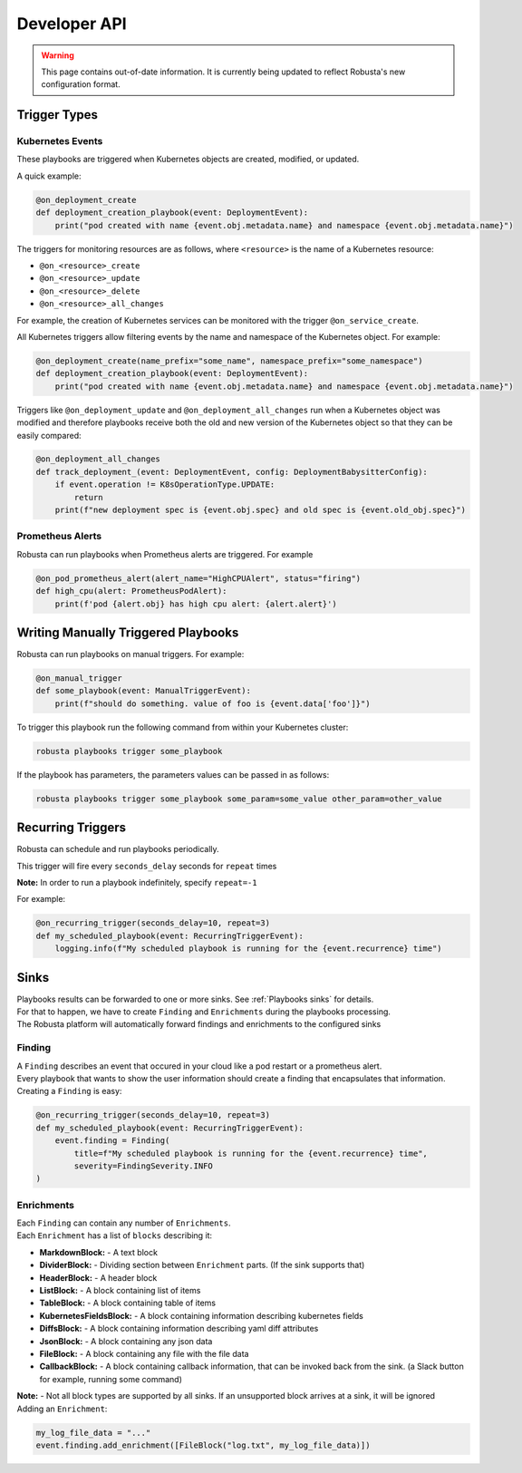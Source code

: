 Developer API
#############

.. warning:: This page contains out-of-date information. It is currently being updated to reflect Robusta's new configuration format.

Trigger Types
-------------

Kubernetes Events
^^^^^^^^^^^^^^^^^
These playbooks are triggered when Kubernetes objects are created, modified, or updated.

A quick example:

.. code-block:: python

    @on_deployment_create
    def deployment_creation_playbook(event: DeploymentEvent):
        print("pod created with name {event.obj.metadata.name} and namespace {event.obj.metadata.name}")


The triggers for monitoring resources are as follows, where ``<resource>`` is the name of
a Kubernetes resource:

* ``@on_<resource>_create``
* ``@on_<resource>_update``
* ``@on_<resource>_delete``
* ``@on_<resource>_all_changes``

For example, the creation of  Kubernetes services can be monitored with the trigger ``@on_service_create``.

All Kubernetes triggers allow filtering events by the name and namespace of the Kubernetes object. For example:

.. code-block:: python

    @on_deployment_create(name_prefix="some_name", namespace_prefix="some_namespace")
    def deployment_creation_playbook(event: DeploymentEvent):
        print("pod created with name {event.obj.metadata.name} and namespace {event.obj.metadata.name}")

Triggers like ``@on_deployment_update`` and ``@on_deployment_all_changes`` run when a Kubernetes
object was modified and therefore playbooks receive both the old and new version of the Kubernetes
object so that they can be easily compared:

.. code-block:: python

    @on_deployment_all_changes
    def track_deployment_(event: DeploymentEvent, config: DeploymentBabysitterConfig):
        if event.operation != K8sOperationType.UPDATE:
            return
        print(f"new deployment spec is {event.obj.spec} and old spec is {event.old_obj.spec}")

Prometheus Alerts
^^^^^^^^^^^^^^^^^

Robusta can run playbooks when Prometheus alerts are triggered. For example

.. code-block:: python

    @on_pod_prometheus_alert(alert_name="HighCPUAlert", status="firing")
    def high_cpu(alert: PrometheusPodAlert):
        print(f'pod {alert.obj} has high cpu alert: {alert.alert}')

Writing Manually Triggered Playbooks
-------------------------------------
Robusta can run playbooks on manual triggers. For example:

.. code-block:: python

    @on_manual_trigger
    def some_playbook(event: ManualTriggerEvent):
        print(f"should do something. value of foo is {event.data['foo']}")

To trigger this playbook run the following command from within your Kubernetes cluster:

.. code-block:: bash

    robusta playbooks trigger some_playbook

If the playbook has parameters, the parameters values can be passed in as follows:

.. code-block:: bash

    robusta playbooks trigger some_playbook some_param=some_value other_param=other_value

Recurring Triggers
------------------
Robusta can schedule and run playbooks periodically.

This trigger will fire every ``seconds_delay`` seconds for ``repeat`` times

**Note:** In order to run a playbook indefinitely, specify ``repeat=-1``

For example:

.. code-block:: python

    @on_recurring_trigger(seconds_delay=10, repeat=3)
    def my_scheduled_playbook(event: RecurringTriggerEvent):
        logging.info(f"My scheduled playbook is running for the {event.recurrence} time")

Sinks
-------------
| Playbooks results can be forwarded to one or more sinks. See :ref:`Playbooks sinks` for details.
| For that to happen, we have to create ``Finding`` and ``Enrichments`` during the playbooks processing.
| The Robusta platform will automatically forward findings and enrichments  to the configured sinks

Finding
^^^^^^^^^^^^^^^^^
| A ``Finding`` describes an event that occured in your cloud like a pod restart or a prometheus alert.
| Every playbook that wants to show the user information should create a finding that encapsulates that information.

| Creating a ``Finding`` is easy:

.. code-block:: python

    @on_recurring_trigger(seconds_delay=10, repeat=3)
    def my_scheduled_playbook(event: RecurringTriggerEvent):
        event.finding = Finding(
            title=f"My scheduled playbook is running for the {event.recurrence} time",
            severity=FindingSeverity.INFO
    )

Enrichments
^^^^^^^^^^^^^^^^^
| Each ``Finding`` can contain any number of ``Enrichments``.
| Each ``Enrichment`` has a list of ``blocks`` describing it:

* **MarkdownBlock:** - A text block
* **DividerBlock:** - Dividing section between ``Enrichment`` parts. (If the sink supports that)
* **HeaderBlock:** - A header block
* **ListBlock:** - A block containing list of items
* **TableBlock:** - A block containing table of items
* **KubernetesFieldsBlock:** - A block containing information describing kubernetes fields
* **DiffsBlock:** - A block containing information describing yaml diff attributes
* **JsonBlock:** - A block containing any json data
* **FileBlock:** - A block containing any file with the file data
* **CallbackBlock:** - A block containing callback information, that can be invoked back from the sink. (a Slack button for example, running some command)

| **Note:** - Not all block types are supported by all sinks. If an unsupported block arrives at a sink, it will be ignored

| Adding an ``Enrichment``:

.. code-block:: python

    my_log_file_data = "..."
    event.finding.add_enrichment([FileBlock("log.txt", my_log_file_data)])
